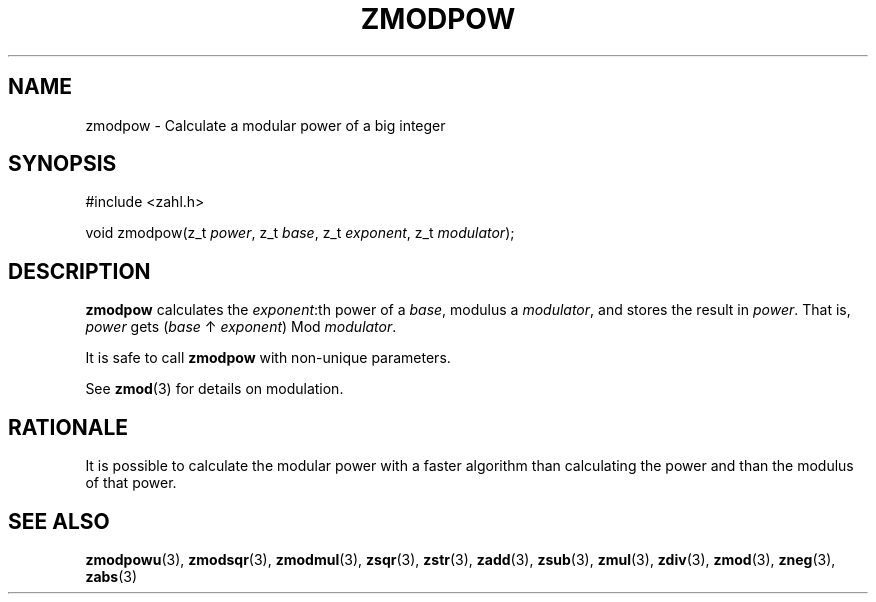 .TH ZMODPOW 3 libzahl
.SH NAME
zmodpow - Calculate a modular power of a big integer
.SH SYNOPSIS
.nf
#include <zahl.h>

void zmodpow(z_t \fIpower\fP, z_t \fIbase\fP, z_t \fIexponent\fP, z_t \fImodulator\fP);
.fi
.SH DESCRIPTION
.B zmodpow
calculates the
.IR exponent :th
power of a
.IR base ,
modulus a
.IR modulator ,
and stores the result in
.IR power .
That is,
.I power
gets
.RI ( base
↑
.IR exponent )
Mod
.IR modulator .
.P
It is safe to call
.B zmodpow
with non-unique parameters.
.P
See
.BR zmod (3)
for details on modulation.
.SH RATIONALE
It is possible to calculate the modular power
with a faster algorithm than calculating the
power and than the modulus of that power.
.SH SEE ALSO
.BR zmodpowu (3),
.BR zmodsqr (3),
.BR zmodmul (3),
.BR zsqr (3),
.BR zstr (3),
.BR zadd (3),
.BR zsub (3),
.BR zmul (3),
.BR zdiv (3),
.BR zmod (3),
.BR zneg (3),
.BR zabs (3)
